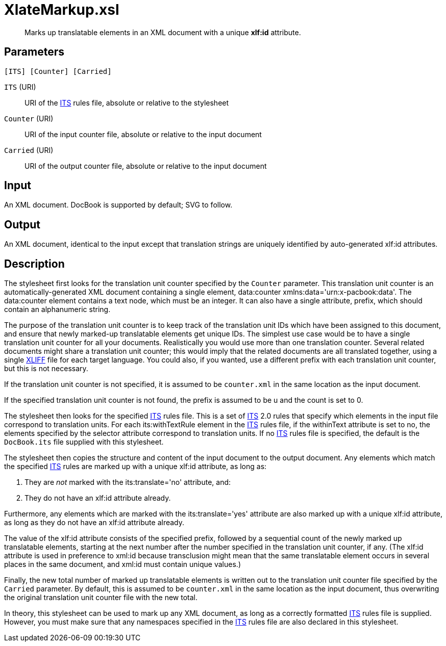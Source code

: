 = XlateMarkup.xsl

[abstract]
Marks up translatable elements in an XML document with a unique *xlf:id* attribute.

== Parameters

 [ITS] [Counter] [Carried]

`ITS` (URI):: URI of the http://www.w3.org/TR/its20/[ITS] rules file,
absolute or relative to the stylesheet
`Counter` (URI):: URI of the input counter file, absolute or relative
to the input document
`Carried` (URI):: URI of the output counter file, absolute or relative
to the input document

Input
-----

An XML document. DocBook is supported by default; SVG to follow.

Output
------

An XML document, identical to the input except that translation strings
are uniquely identified by auto-generated xlf:id attributes.

Description
-----------

The stylesheet first looks for the translation unit counter specified by
the `Counter` parameter. This translation unit counter is an
automatically-generated XML document containing a single element,
data:counter xmlns:data='urn:x-pacbook:data'. The data:counter element
contains a text node, which must be an integer. It can also have a
single attribute, prefix, which should contain an alphanumeric string.

The purpose of the translation unit counter is to keep track of the
translation unit IDs which have been assigned to this document, and
ensure that newly marked-up translatable elements get unique IDs. The
simplest use case would be to have a single translation unit counter for
all your documents. Realistically you would use more than one
translation counter. Several related documents might share a translation
unit counter; this would imply that the related documents are all
translated together, using a single
http://docs.oasis-open.org/xliff/v1.2/os/xliff-core.html[XLIFF] file for
each target language. You could also, if you wanted, use a different
prefix with each translation unit counter, but this is not necessary.

If the translation unit counter is not specified, it is assumed to be
`counter.xml` in the same location as the input document.

If the specified translation unit counter is not found, the prefix is
assumed to be u and the count is set to 0.

The stylesheet then looks for the specified
http://www.w3.org/TR/its20/[ITS] rules file. This is a set of
http://www.w3.org/TR/its20/[ITS] 2.0 rules that specify which elements
in the input file correspond to translation units. For each
its:withTextRule element in the http://www.w3.org/TR/its20/[ITS] rules
file, if the withinText attribute is set to no, the elements specified
by the selector attribute correspond to translation units. If no
http://www.w3.org/TR/its20/[ITS] rules file is specified, the default is
the `DocBook.its` file supplied with this stylesheet.

The stylesheet then copies the structure and content of the input
document to the output document. Any elements which match the specified
http://www.w3.org/TR/its20/[ITS] rules are marked up with a unique
xlf:id attribute, as long as:

1.  They are _not_ marked with the its:translate='no' attribute, and:
2.  They do not have an xlf:id attribute already.

Furthermore, any elements which are marked with the its:translate='yes'
attribute are also marked up with a unique xlf:id attribute, as long as
they do not have an xlf:id attribute already.

The value of the xlf:id attribute consists of the specified prefix,
followed by a sequential count of the newly marked up translatable
elements, starting at the next number after the number specified in the
translation unit counter, if any. (The xlf:id attribute is used in
preference to xml:id because transclusion might mean that the same
translatable element occurs in several places in the same document, and
xml:id must contain unique values.)

Finally, the new total number of marked up translatable elements is
written out to the translation unit counter file specified by the
`Carried` parameter. By default, this is assumed to be `counter.xml` in
the same location as the input document, thus overwriting the original
translation unit counter file with the new total.

In theory, this stylesheet can be used to mark up any XML document, as
long as a correctly formatted http://www.w3.org/TR/its20/[ITS] rules
file is supplied. However, you must make sure that any namespaces
specified in the http://www.w3.org/TR/its20/[ITS] rules file are also
declared in this stylesheet.
